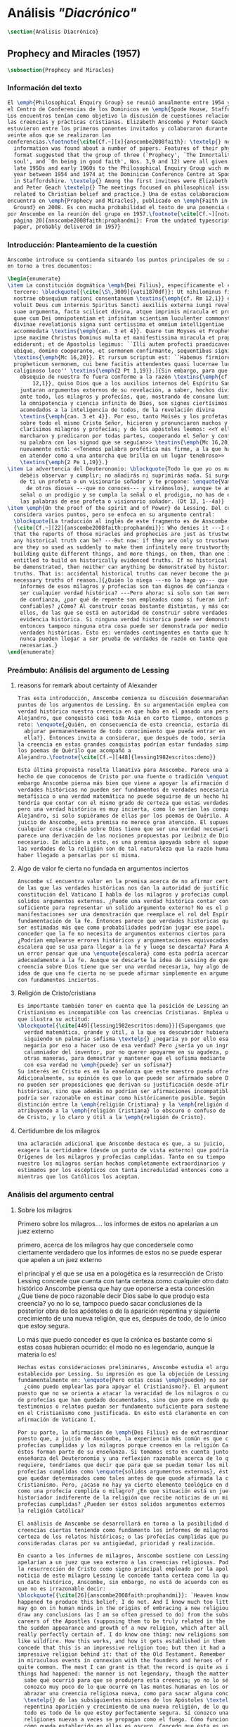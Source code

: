 #+PROPERTY: header-args:latex :tangle ../../tex/ch3/diacronico.tex
# ------------------------------------------------------------------------------------
# Santa Teresa Benedicta de la Cruz, ruega por nosotros

* Análisis /"Diacrónico"/
#+BEGIN_SRC latex
\section{Análisis Diacrónico}
#+END_SRC
** Prophecy and Miracles (1957)
#+BEGIN_SRC latex
\subsection{Prophecy and Miracles}
#+END_SRC
*** Información del texto
#+BEGIN_SRC latex
  El \emph{Philosophical Enquiry Group} se reunió anualmente entre 1954 y 1974 en
  el Centro de Conferencias de los Dominicos en \emph{Spode House, Staffordshire}.
  Los encuentros tenían como objetivo la discusión de cuestiones relacionadas con
  las creencias y prácticas cristianas. Elizabeth Anscombe y Peter Geach
  estuvieron entre los primeros ponentes invitados y colaboraron durante los
  veinte años que se realizaron las
  conferencias.\footnote{\cite[Cf.~][x]{anscombe2008faith}: \textelp{} no
    information was found about a number of papers. Features of their physical
    format suggested that the group of three (`Prophecy', `The Inmortality of the
    soul', and `On being in good faith', Nos. 3,9 and 12) were all given in the
    late 1950s and early 1960s to the Philosophical Enquiry Group wich met each
    year between 1954 and 1974 at the Dominican Conference Centre at Spode House
    in Staffordshire. \textelp{} Among the first invitees were Elizabeth Anscombe
    and Peter Geach \textelp{} The meetings focused on philosophical issues
    related to Christian belief and practice.} Una de estas colaboraciones se
  encuentra en \emph{Prophecy and Miracles}, publicado en \emph{Faith in a Hard
    Ground} en 2008. Es con mucha probabilidad el texto de una ponencia ofrecida
  por Anscombe en la reunión del grupo en 1957.\footnote{\cite[Cf.~][nota a pie de
    página 20]{anscombe2008faith:prophandmi}: From the undated typescript of a
    paper, probably delivered in 1957}
#+END_SRC
*** Introducción: Planteamiento de la cuestión
#+BEGIN_SRC latex
  Anscombe introduce su contienda situando los puntos principales de su análisis
  en torno a tres documentos:

  \begin{enumerate}
  \item La constitución dogmática \emph{Dei Filius}, específicamente el capítulo
    tercero: \blockquote[{\cite[\S\,3009]{vati1870df}}: Ut nihilominus fidei
    nostrae obsequium rationi consentaneum \textins{\emph{cf. Rm 12,1}} esset,
    voluit Deus cum internis Spiritus Sancti auxiliis externa iungi revelationis
    suae argumenta, facta scilicet divina, atque imprimis miracula et prophetias,
    quae cum Dei omnipotentiam et infinitam scientiam luculenter commonstrent,
    divinae revelationis signa sunt certissima et omnium intelligentiae
    accommodata \textins{\emph{can. 3 et 4}}. Quare tum Moyses et Prophetae, tum
    ipse maxime Christus Dominus multa et manifestissima miracula et prophetias
    ediderunt; et de Apostolis legimus: ``Illi autem profecti praedicaverunt
    ubique, domino cooperante, et sermonem confirmante, sequentibus signis''
    \textins{\emph{Mc 16,20}}. Et rursum scriptum est: ``Habemus firmiorem
    propheticum sermonem, cui bene facitis attendentes quasi lucernae lucenti in
    caliginoso loco'' \textins{\emph{2 Pt 1,19}}.]{Sin embargo, para que el
      obsequio de nuestra fe fuera conforme a la razón \textins{\emph{cf. Rm
          12,1}}, quiso Dios que a los auxilios internos del Espíritu Santo se
      juntaran argumentos externos de su revelación, a saber, hechos divinos y,
      ante todo, los milagros y profecías, que, mostrando de consuno luminosamente
      la omnipotencia y ciencia infinita de Dios, son signos ciertísimos y
      acomodados a la inteligencia de todos, de la revelación divina
      \textins{\emph{can. 3 et 4}}. Por eso, tanto Moisés y los profetas, como
      sobre todo el mismo Cristo Señor, hicieron y pronunciaron muchos y
      clarísimos milagros y profecías; y de los apóstoles leemos: <<Y ellos
      marcharon y predicaron por todas partes, cooperando el Señor y confirmando
      su palabra con los signod que se seguían>> \textins{\emph{Mc 16,20}}. Y
      nuevamente está: <<Tenemos palabra profética más firme, a la que hacéis bien
      en atender como a una antorcha que brilla en un lugar tenebroso>>
      \textins{\emph{2 Pe 1,19}}.}
  \item La advertencia del Deuteronomio: \blockquote{Todo lo que yo os mando, lo
      debéis observar y cumplir; no añadirás ni suprimirás nada. Si surge en medio
      de ti un profeta o un visionario soñador y te propone: \enquote{Vamos en pos
        de otros dioses ---que no conoces--- y sirvámoslos}, aunque te anuncie una
      señal o un prodigio y se cumpla la señal o el prodigio, no has de escuchar
      las palabras de ese profeta o visionario soñador. (Dt 13, 1--4a)}
  \item \emph{On the proof of the spirit and of Power} de Lessing. Del cual
    considera varios puntos, pero se enfoca en su argumento central:
    \blockquote[La traducción al inglés de este fragmento es de Anscombe,
    {\cite[Cf.~][22]{anscombe2008faith:prophandmi}}: Who denies it ---I do not---
    that the reports of those miracles and prophecies are just as trustworthy as
    any historical truth can be? ---But now: if they are only so trustworthy, why
    are they so used as suddenly to make them infinitely more trustworthy? How? By
    building quite different things, and more things, on them, than one is
    entitled to build on historically evidenced truths. If no historical truth can
    be demonstrated, then neither can anything be demonstrated by historical
    truths. That is: accidental historical truths can never become the proof of
    necessary truths of reason.]{¿Quién lo niega ---no lo hago yo--- que los
      informes de esos milagros y profecías son tan dignos de confianza como puede
      ser cualquier verdad histórica? ---Pero ahora: si solo son tan merecedores
      de confianza, ¿por qué de repente son empleados como si fueran infinitamente
      confiables? ¿Cómo? Al construir cosas bastante distintas, y más cosas, sobre
      ellos, de las que se está en autoridad de construir sobre verdades de
      evidencia histórica. Si ninguna verdad historica puede ser demonstrada,
      entonces tampoco ninguna otra cosa puede ser demonstrada por medio de
      verdades históricas. Esto es: verdades contingentes en tanto que históricas
      nunca pueden llegar a ser prueba de verdades de razón en tanto que
      necesarias.}
  \end{enumerate}

#+END_SRC
*** Preámbulo: Análisis del argumento de Lessing
**** reasons for remark about certainty of Alexander
#+BEGIN_SRC latex
  Tras esta introducción, Anscombe comienza su discusión desenmarañando algunos
  puntos de los argumentos de Lessing. En su argumentación emplea como ejemplo de
  verdad histórica nuestra creencia en que hubo en el pasado una persona llamada
  Alejandro, que conquistó casi toda Asia en corto tiempo, entonces plantea el
  reto: \enquote{¿Quién, en consecuencia de esta creencia, estaría dispuesto a
    abjurar permanentemente de todo conocimiento que pueda entrar en conflicto con
    ella?}. Entonces invita a considerar, que después de todo, sería posible que
  la creencia en estas grandes conquistas podrían estar fundadas simplemente en
  los poemas de Quérilo que acompañó a
  Alejandro.\footnote{\cite[Cf.~][448]{lessing1982escritos:demo}}

  Esta última propuesta resulta llamativa para Anscombe. Parece una alusión al
  hecho de que conocemos de Cristo por una fuente o tradición \enquote{única}. Sin
  embargo Anscombe piensa más bien que viene a apoyar la afirmación de que las
  verdades históricas no pueden ser fundamentos de verdades necesarias. Una verdad
  metafísica o una verdad matemática no puede seguirse de un hecho histórico, éste
  tendría que contar con el mismo grado de certeza que estas verdades de razón;
  pero una verdad histórica es muy incierta, como lo serían las conquistas de
  Alejandro, si solo supiéramos de ellas por los poemas de Quérilo. Ahora bien, a
  juicio de Anscombe, esta premisa no merece gran atención. El supuesto de que
  cualquier cosa creíble sobre Dios tiene que ser una verdad necesaria de razón le
  parece una derivación de las nociones propuestas por Leibniz de Dios como un ser
  necesario. En adición a esto, es una premisa apoyada sobre el supuesto de que
  las verdades de la religión son de tal naturaleza que la razón humana podría
  haber llegado a pensarlas por sí misma.
#+END_SRC
**** Algo de valor fe cierta no fundada en argumentos inciertos
#+BEGIN_SRC latex
  Anscombe sí encuentra valor en la premisa acerca de no afirmar certezas más allá
  de las que las verdades históricas nos dan la autoridad de justificar. La
  constitución del Vaticano I habla de los milagros y profecias cumplidas como
  solidos argumentos externos. ¿Puede una verdad histórica contar con certeza
  suficiente para representar un solido argumento externo? No es el papel de estas
  manifestaciones ser una demostración que reemplace el rol del Espíritu en la
  fundamentación de la fe. Entonces parece que verdades historicas que no puedan
  ser estimadas más que como probabilidades podrían jugar ese papel. ¿Se podría
  conceder que la fe no necesita de argumentos externos ciertos para ser abrazada?
  ¿Podrían emplearse errores históricos y argumentaciones equivocadas como una
  escalera que se usa para llegar a la fe y luego se descarta? Para Anscombe sería
  un error pensar que una \enquote{escalera} como esta podría acercarnos
  adecuadamente a la fe. Aunque se descarte la idea de Lessing de que toda
  creencia sobre Dios tiene que ser una verdad necesaria, hay algo de valor en la
  idea de que una fe cierta no se puede afirmar simplemente en argumentos externos
  con fundamentos inciertos.
#+END_SRC
**** Religión de Cristo/cristiana
#+BEGIN_SRC latex
  Es importante también tener en cuenta que la posición de Lessing ante el
  Cristianismo es incompatible con las creencias Cristianas. Emplea una analogía
  que ilustra su actitud:
  \blockquote[{\cite[449]{lessing1982escritos:demo}}]{Supongamos que se diera una
    verdad matemática, grande y útil, a la que su descubridor hubiera llegado
    siguiendo un palmario sofisma \textelp{} ¿negaría yo por ello esa verdad y me
    negaría por eso a hacer uso de esa verdad? Pero ¿sería yo un ingrato
    calumniador del inventor, por no querer apoyarme en su agudeza, probada sí de
    otras maneras, para demostrar y mantener que el sofisma mediante el que dio
    con esa verdad no \emph{puede} ser un sofisma?}
  Su interés en Cristo es en la enseñanza que este maestro pueda ofrecer.
  Adicionalmente, su opinión es que lo que puede ser afirmado sobre Dios, no solo
  no pueden ser proposiciones que derivan su justificación desde afirmaciones
  históricas, sino que además no podrían ser afirmaciones incompatibles con lo que
  podría ser razonable en estimar como históricamente posible. Según esto, hace
  distinción entre la \emph{religión Cristiana} y la \emph{religión de Cristo},
  atribuyendo a la \emph{religión Cristiana} lo obscuro o confuso de la enseñanza
  de Cristo, y lo claro y útil a la \emph{religión de Cristo}.
#+END_SRC
**** Certidumbre de los milagros
#+BEGIN_SRC latex
  Una aclaración adicional que Anscombe destaca es que, a su juicio, Lessing
  exagera la certidumbre (desde un punto de vista externo) que podría tener
  Orígenes de los milagros y profecías cumplidas. Tanto en su tiempo como en el
  nuestro los milagros serían hechos completamente extraordinarios y serían
  estimados por los escépticos con tanta incredulidad entonces como ahora,
  mientras que los Católicos los aceptan.
#+END_SRC
*** Análisis del argumento central
**** Sobre los milagros
  Primero sobre los milagros....
  los informes de estos no apelarían a un juez externo

  primero, acerca de los milagros
  hay que concedersele como ciertamente verdadero que los informes de estos no se
  puede esperar que apelen a un juez externo

  el principal y el que se usa en a pologética es la resurrección de Cristo
  Lessing concede que cuenta con tanta certeza como cualquier otro dato histórico
  Anscombe piensa que hay que oponerse a esta concesión ¿Que tiene de poco
  razonable decir Dios sabe lo que produjo esta creencia? yo no lo se, tampoco
  puedo sacar conclusiones de la posterior obra de los apóstoles o de la aparición
  repentina y siguiente crecimiento de una nueva religión, que es, después de
  todo, de lo único que estoy segura.

  Lo más que puedo conceder es que la crónica es bastante como si estas cosas
  hubieran ocurrido: el modo no es legendario, aunque la materia lo es!


#+BEGIN_SRC latex
  Hechas estas consideraciones preliminares, Anscombe estudia el argumento central
  establecido por Lessing. Su impresión es que la objeción de Lessing consiste
  fundamentalmente en: \enquote{Pero estas cosas \emph{pueden} no ser verdad,
    ¿cómo puedo emplearlas para apoyar el Cristianismo?}. El argumento es útil,
  puesto que no se orienta a atacar la veracidad de los milagros o cumplimientos
  de profecías que han quedado documentados, sino que pone en duda que estos
  testimonios o relatos puedan ser fundamento suficiente para sostener la creencia
  en el Cristianismo como justificada. En esto está claramente en conflicto con la
  afirmación de Vaticano I.

  Por su parte, la afirmación de \emph{Dei Filius} es de extraordinario interés
  puesto que, a juicio de Anscombe, la experiencia más común es que creamos en las
  profecías cumplidas y los milagros porque creemos en la religión Católica y
  éstos forman parte de su enseñanza. Si tomamos esto en cuenta junto con la
  enseñanza del Deuteronomio y una reflexión razonable acerca de lo que la fe
  requiere, tendríamos que decir que para que se puedan tomar los milagros y las
  profecías cumplidas como \enquote{solidos argumentos externos}, éstos tendrían
  que quedar determinados como tales antes de que quede afirmada la creencia en el
  Cristianismo. Pero, ¿acaso no hay ya cierto elemento teológico en designar algo
  como una profecía cumplida o milagro? ¿En que situación está un juez o
  historiador indiferente de la religión que recibe noticias de un milagro o de
  profecías cumplidas? ¿Pueden ser éstos solidos argumentos externos para creer en
  la religión Católica?

  El análisis de Anscombe se desarrollará en torno a la posibilidad de sostener
  creencias ciertas teniendo como fundamento los informes de milagros; o la
  certeza de los relatos históricos; o las profecías cumplidas que puedan ser
  consideradas claras por su antigüedad, prioridad y realización.

  En cuanto a los informes de milagros, Anscombe sostiene con Lessing que éstos no
  apelarían a un juez que sea externo a las creencias religiosas. Podemos estimar
  la resurrección de Cristo como signo principal empleado por la apologética. A la
  noticia de este milagro Lessing le concede tanta certeza como la que pueda tener
  un dato histórico, Anscombe, sin embargo, no está de acuerdo con esto. Le parece
  que no es irrazonable decir:
  \blockquote[{\cite[26]{anscombe2008faith:prophandmi}}: `Heaven knows what
  happened to produce this belief; I do not. And I know much too little about what
  may go on in human minds in the origins of embracing a new religious belief, to
  draw any conclusions (as I am so often pressed to do) from the subsequent
  careers of the Apostles (supposing them to be truly related in the main) or from
  the sudden appearance and growth of a new religion, which after all is all I am
  really perfectly certain of. I do know one thing: new religions sometimes spread
  like wildfire. How this works, and how it gets established in them is obscure. I
  concede that this is an impressive religion too; but then it had a very
  impressive religion behind it: that of the Old Testament. Remember that beliefs
  in miraculous events in connexion with the founders and heroes of religion are
  quite common. The most I can grant is that the record is quite as if these
  things had happened: the manner is not legendary, though the matter is!']{Dios
    sabe qué ocurrió para que se produjera esta creencia; yo no lo sé. Además
    conozco muy poco de lo que ocurre en las mentes humanas en los orígenes de
    abrazar una creencia religiosa nueva, como para sacar alguna conclusión
    \textelp{} de las subsiguientes misiones de los Apóstoles \textelp{} o de la
    repentina aparición y crecimiento de una nueva religión, de lo que después de
    todo es todo de lo que estoy perfectamente segura. Sí conozco una cosa: las
    religiones nuevas a veces se propagan como el fuego. Cómo funciona esto, y
    cómo queda establecido en ellas es oscuro. Concedo que ésta es una religión
    impresionante también; pero ha tenido una religión impresionante tras ella: la
    del Antiguo Testamento. Recuerda que las creencias de eventos milagrosos en
    conexión con los fundadores o héroes de una religión son bastante comunes. Lo
    mayor que puedo conceder es que la noticia es bastante como si estas cosas
    hubieran ocurrido: ¡el modo no es legendario, aunque la materia sí!}

  Aquí la cuestión importante para Anscombe es cómo ha llegado a ocurrir que estos
  informes aparentemente fácticos hayan llegado a quedar escritos y transmitidos
  de este modo y qué tipo de hipótesis podría explicar este hecho. Si
  efectivamente estos hechos han ocurrido, ¿de qué naturaleza esperaríamos que
  fueran los documentos y noticias que nos los transmiten? Sin embargo, no sería
  razonable pedir a un historiador indiferente que resuelva este problema, sobre
  cómo han llegado a existir estos documentos y tradiciones, no sería irrazonable
  para él dejar sin respuestas estas
  preguntas.\footnote{\cite[Cf.~][37]{anscombe2008faith:prophandmi}: it is not
    reasonable to ask an indiferent historian to solve this problem, of how such
    records came to be written; he can reasonably just leave it unsolved.}

  En donde Elizabeth estima que Lessing no tiene razón es en decir que ninguna
  certeza histórica puede ser suficientemente fuerte como para tener un peso
  absoluto. Si es la fuerza de la certeza lo que se está realmente poniendo en
  duda, le parece a Anscombe que no es cierto que la certeza histórica sea siempre
  demasiado débil como para fundamentar una certeza absoluta.

  I object to his lumping together everything historical as of inferior certainty
  to my own experience.


  En efecto,

  there could be no reason to think one knew what any historical evidence
  suggested at all, if a great range of things in history were not quite solid

  nos quedaríamos sin razonamientos para pensar que sabemos lo que cualquier
  evidencia historica podría sugerir del todo, si una gran gama de cosas en la
  historia no fueran totalmente sólidas

  Elizabeth atiende ambas cuestiones

  Primero Lessing
  hay que concederle a Lessing que los informes de estos no apelarían a un juez
  externo


  37: el rol de los milagros que he sostenido que no pueden ser aceptados como
  hechos ciertamente verdaderos por un historiador indiferente, me parece que es:
  si alguien está seriamente considerando la verdad de toda la revelación en el
  modo que he descrito, los milagros son consonos.

  En donde Lessing no tiene razón, a juicio de Anscombe es en decir que ninguna
  certeza histórica puede ser suficientemente fuerte como para ser absoluta

  si lo que se está poniendo en duda es la fuerza de la certeza, no es cierto que
  la certeza histórica no pueda servir como fundamento de la certeza absoluta

  aunque también parece que hay algo en el argumento que tiene que ver más bien
  con saltar a otra clase de verdades.

  pero si nos concentramos en la fuerza de la certeza

  anscombe se opone a su amontonar todo lo histórico como de inferior certeza que
  mi experiencia personal

  27: mientras que cosas que hagan remotamente probable que no hubo un Alejandro
  son inconcebibles; no podría haber razón para pensar que uno conoce qué puede
  sugerir del todo algún tipo de evidencia histórica si no fuera porque un gran
  número de cosas en la historia no fueran ciertamente solidas. La experiencia,
  excepto si es hecha correcta por definición, no es más, sino menos cierta; y lo
  que yo juzgo desde mi experiencia puede, parte de ello, más fácilmente estar
  equivocada




  Luego dei filius

  So far as I can see there has to be a thesis of natural theology... that someone
  is divinely attested

  what does this rest on? it might rest on faith



  El análisis de Anscombe examina cuatro dimensiones del argumento de Lessing. Los
  milagros, la certeza histórica como fundamento de las creencias, las profecías y
  a quién pueden apelar estos argumentos externos que son los milagros y las
  profecías (o si estas pueden apelar a un juez externo o historiador apático)

#+END_SRC

**** Sobre apostar por creencias apoyados en la fuerza de la certeza histórica
**** Sobre las profecías
*** Conclusiones
  El análisis de Anscombe en torno al argumento de Lessing toca varios puntos

  Principalmente sostiene que Lessing tiene razón cuando propone que

  Luego sobre staking beliefs on the strenght of historical certainty
  hay una clase de aserciones históricas que sería absurdo atribuirles certeza
  pero ya pasó el tiempo en que podría disprove them

  Luego sobre las profecías....
  Sticking with things thar are absolutely solid.....

  it is solid that it was anciently written down as prophecy
  that Jerusalem.....
  If lessing tells me i know the ancientness only historically i can reply that
  this sort of certainty is good enough as any

  NOW prophecies..... whose ancientness, priority and fulfulment are really clear
  to a detched observer ar necessarily few
  this is because Lessing puts up a condition.... we have to judge that the thing
  that happened, not mere was describable in the words occurring in the
  prediction, but was what was predicted

  but there are special difficulties about the notion of the applicability of
  prophetical words as accidental

  two points anscombe makes here:

  to see a prophecy fulfiled is to interpret them
  a prophecy fulfilled or a miracle done have to attest something

  something else about what can it mean for prophecy to be fulfiled

  this is the very sort of thing for that man, or these men, to have said;

  Puesto así parece fuerte
  Está en conflicto con la afirmación del Vaticano
  Su argumento es valioso pq no confunde el problema atacando la verdad de los
  milagros o cumplimientos de profecias documentados

  es de interés extraordinario lo que dice dei filius pq
  creemos en profecias cumplidas y milagros porque creemos la religion católica
  y estos forman parte de nuestras doctrinas

  además
  el pasaje del deut, junto con reflexión razonable en los requisistos de la fe
  nos inclinarían a decir que un profeta o milagrero debe ser juzgado a la luz de
  la fe cristiana (no la fe cristiana a la luz de las profecias y milagros)

  si son argumentos externos entonces parece que deberian quedar establecidos como
  tal antes de que quede introducida la creencia en el cristianismo:
  pero no hay un elemento teológico en llamar algo una profecía cumplida, e
  incluso, un milagro?

  Hay que conceder a Lessing que los informes de milagros

  Ahora profecias cuya antiguedad, prioridad y cumplimiento sean verdaderamente
  claras y ciertas para un observador imparcial son necesariamente pocas....

  Un monton de pasajes suenan como profecias para Crisitanos creyentes o Judios
  piadosos, pero suenan como afirmaciones misteriosas de textos antiguos para
  cualquier otra persona

  puede ser un accidente el cumplimiento de una profecia?

  es juzgada como profecia una afirmación que simplemente puede ser aplicada a
  hechos futuros?

  hay algunas dificultades sobre la noción de la aplicabilidad de palabras
  proféticas como accidentales

  para casi todas las profecias, verlas cumplidas es interpretarlas e
  interpretarlas no es preguntarse si el profeta tenia en mente estos eventos...

  sino que lo que podemos hacer es considerar las ocasiones en las que el profeta
  profesando profetizar afirmó estas palabras y valorar lo que dijo considerando
  todo su contexto, a los eventos que pensamos que estas palabras profetizaron

  la pregunta surge, por qué deberiamos impresionarnos del todo con las profecias?
  por qué nos deberían interesar?

  Una profecía o milagro se supone que atesta algo

  Hay un sentido del término accidental distinto al que Lessin emplea

  Las partes son: preámbulo...
  discusión del argumento central....
  -> a quién pueden decirle algo las profecias cumplidas o los milagros, para
  quién son argumentos externos? para un observador imparcial que por primera vez
  quiere conocer justo lo que la fe enseña?

  I have contended miracles cannot possibly be accepted as certainly true
  ocurrences by the indifferent historian

  their role is this: \blockquote[if one is seriously entertaining the truth of
  the whole revelation in the way I have hinted at, the miracles are consonant.
  That God attested Christ by miracles is possible, if Christ is Christ ---i.e. is
  the Messiah promised in the Old Testament. Then the problem, how on earth these
  seemingly factual records came to be written, of such incredible things, is
  resolved by the hypothesis that they happened.]{si estamos considerando
    seriamente la verdad de toda la revelación en el modo al que he aludido, los
    milagros son consonos. Que Dios atestó a Cristo por medio de los milagros es
    posible, si Cristo es Cristo ---esto es, es el Mesías prometido en el Antiguo
    Testamento. Entonces el problema, sobre cómo es posible que estas crónicas
    supuestamente fácticas han llegado a quedar escritas, de unos eventos tan
    increíbles, se resuleve por la hipótesis de que sí ocurrieron.}

  Un historiador indiferente puede dejar sin resolver la pregunta, ¿sí ocurrieron,
  qué características esperaríamos que tengan los documentos donde quedan
  relatados? Y si ocurrieron, acaso no apoyan la enseñanza?

  Pero y es posible del todo la atestación divina?

  El hecho de que alguien de muestras de hacer cosas milagrosas o que diga
  profecias que se cumplen, ciertamente no muestran que esté atestado divinamente.

  Según veo, tiene que haber una tesis de teología natural, como podría llamarla,
  de que si alguien realiza `una señal y un prodigio' o dice una profecía que se
  cumple, en el nombre de Dios, entonces está atestado divinamente. Ahora en qué
  descansa esto? Puede descansar en fe.

  Las enseñanzas de los profetas deben ser primero tales que pudieran
  razonablemente entendidas como perteneciendo a la verdad revelada por Moisés;
  solo si esto es así entonces es posible proponer la pregunta. Entonces, si
  predice algo y esto ocurre, y si no intenta conducirles a la idolatría después
  de esto, entonces está atestado.

  Esto podría entenderse como matería de fe. Pero si eso que constituye atestación
  divina sólo es conocido por la fe, entonces en qué quedan los `solidos
  argumentos externos' de la constitución del Vaticano?

  Pienso entonces que el argumento más bien tiene que se que si un profeta que
  aparentemente está enseñando la verdad, se atreve a predecir algo contingente,
  entonces esto es presunción suya si no es el caso que lo ha recibido de Dios y
  debe decirlo. Ahora si enseña una mentira inmediatamente después, o si lo que ha
  dicho no ocurre, entonces queda demostrado presuntuoso. Pero si no es demostrado
  presuntuoso, entonces no debemos atrevernos a no creerle u obedecerle: mientras
  que lo que dice no entre en conflicto con la verdad conocida.


  -> los argumentos de profecias y milagros tienen peso para alguien que haya
  atendido a las enseñanzas del AT

  Ahora, si todo esto es así, el observador imparcial e indiferente queda
  confrontado ciertamente solo por algunas profecias dispersas relacionadas con
  ciudades y personas; y con \emph{informes} de milagros y de cumplimientos de
  profecias los cuales es absurdo pretender que deba tener en cuenta como
  ciertamente ciertos.
  Que pasa entonces con los solidos argumentos externos de la constitución?

  Esbozaré mi respuesta brevemente: Sólo si un hombre queda impresionado por el
  Antiguo Testamento, al punto de sentirse inclinado a tomarlo como su maestro,
  tiene entonces el argumento desde profecias y milagros algún peso serio.

  En prophecy and miracles Anscombe destaca la propuesta de Vaticano I acerca de los
  argumentos externos.
  Al tener esto en cuenta, lanza la pregunta: Esto podría ser tomado como materia de fe,
  ¿Pero si aquello que constituye atestación divina puede ser conocido solo por la fe, en
  que queda lo que dice el concilio?

  lo primero es que un "historiador apático" no podría aceptar el rol de los milagros
  como hechos ciertamente verdaderos, no sería razonable pedir al historiador apático que
  resuelva el problema de cómo han llegado a quedar escritos estos relatos.

  Una persona que haya tomado como maestro el AT, para alguien así sí que tendría peso
  las profecías cumplidas o los milagros

  Para Anscombe debe haber una tesis de teología natural que afirme qué implica que una
  persona está divinamente atestada

  Esta tesis no tiene que ser materia de fe

  El argumento puede ser que si no queda probado presuntuoso entonces no podriamos no
  obedecerle

  pero no basta un motivo negativo

  puede uno creer porque no tiene signos de que este hombre sea presuntuoso?
  y entonces hay que considerar que una de dos o es presuntuoso o lo que dice viene de
  Dios? y entonces como no hay signos de que sea presuntuoso, pues viene de Dios?

  Seguramente querríamos razones positivas para creer, y no meramente ausencia de razón
  positiva para descreer?

  Esto, me parece, es correcto, y va con la tesis de que en cierto sentido no puede haber
  un profeta con una nueva doctrina.

  Con estas cosas y lo que dice en 'faith' se podría construir una descripción de lo que
  Anscombe considera como atestación divina



- Preamble, before considering Lessing's central argument

- His argument boils down to: 'But these things may not be true, so how can I use them
  to support Christianity?'
- Miracles and fulfilled prophecies are said to offer solid external arguments for the
  truth of christianity, but isn't there a theological element in calling something a
  fulfilled prophecy or miracle?
- Lessing seems right in saying that the reports of miracles could not be expected to
  appeal to an external judge
- Lessing seems to be wrong in saying that 'no historical certainty can be strong enough
  to be absolute'
  + If it is strength of certainty that is really in question
    - it is not true that historical certainty is always too weak to base absolute
      certainty upon it
      + Probability may come in regarding an historical truth, but it doesn't begin to
        come in at the start
      + Anscombe objects to Lessing's lumping together everything historical as of
        inferior certainty to our own experience
    - That Christ claimed to be the Son of God and that he rose from the dead belongs
      to a class of historical assertions which it would be absurd to claim certainty
      for, but the time for disproving which is past.
    - What would be solid in this fashion is that Christ existed, preached, like an Old
      Testament prophet, and was at least ostensibly crucified under Roman authority;
      and that believers took him for the Messiah and the son of God, and believed he
      had risen from the dead
  + If we stick to things that are solid, and avoid what may be regarded as accidential
  + Lessing disputes priority and certainty
- The critical principle that prophetical wriings must have been clealy intelligible in
  their own time is itself a denial of the possibility of all but prophecy of a very
  restricted type
  + That is to say: for almost all prophecies, to see them fulfilled is to interpret
    them
- Prophecies must attest something
- If all this is so, the impartial indifferent observer is confronted quite certainly
  only with a few scattered prophecies relating to cities and peoples; and with reports
  of miracles and of fulfilments of prophecies which it is absurd to pretend he must
  regard as certainly true.
  - So what becomes of the 'solid external arguments'?
- Only if a man is impressed by the Old Testament, to the extent of being inclined to
  take it as his teacher, has the argument from prophecies and miracles any serious
  weight.
- When St. Agustine said that fulfilment of the prophecies in Christ was the greates
  proof of his divinity, what he said was true; but the proof requires a very special
  position on the part of someone who is to consider it.
  - This is why the kind of apologetic that Lessing argued against, which did not
    assume that position, was so vulnerable and stupid.
- The miracles are consonant, That God attested Christ by miracles is possible, if he
  is the Messiah promised in the Old Testament.
  - The problem about how these seemingly factual records came to be written, of such
    incredible things, is resolved by the hypothesis that they happened.
- With this we come to the problem of the notion of divine attestation at all.
  - There has to be a thesis of natural theology, that if someone works 'a sign and a
    wonder' or utters a prophecy which gets fulfilled, in God's name, then he is
    divinely attested.
  - This might be taken as a matter of faith, but then, what about the 'solid external
    arguments'?
  - I think the argument must be rather that if a prophet who is apparently teaching
    that truth, dares to foretell something contingent, then this is presumption of him
    unless he has it from God and must say it. Now if he teaches a lie straight away
    afterwards, or if the thing does not happen, then he is proved presumptuous. But if
    he is not proved presumptuous, then we ought not to dare not to believe and obey
    him: so long as what he says does not conflict with the known truth.


So far as I can see there has to be a *thesis of natural theology*, as I might call it,
that if someone works ‘a sign and a wonder’ or utters a prophecy which gets fulfilled,
in God’s name, then he is divinely attested. Now what does this rest on? It might rest
on faith. In Deuteronomy, when the Jews were forbidden to consult soothsayers and
necromancers, and omens, they were promised prophets ‘like Moses’ whom they were to
attend to instead. But, the passage goes on, they’ll want to know how to tell a
prophet. And the answer is: if the prophet foretells something, and it doesn’t happen,
then that was just his presumption. The implication seems to be that if a prophet of
their people, apparently teaching according to the Law, foretells something and it does
happen, he is attested.


p. 37 Now what does this rest on? It might rest on faith. In Deuteronomy, when the Jews
were forbidden to consult soothsayers and necromancers, and omens, they were promised
prophets ‘like Moses’ whom they were to attend to instead.

** Hume and Julius Caesar (1973)
:PUBLICATION_INFO:
Originally published in october 1973 vol 34 Issue 1 of Analysis Journal Reprinted in
CPP I in 1981 p. 86-92
:END:
#+BEGIN_SRC latex
\subsection{Hume and Julius Caesar}
#+END_SRC
*** Intro 1: este ensayo y los otros
:TEXT:
In the present volume the lengthy paper ‘Hume on causality: introductory’ is the matrix
from which Anscombe extracted ‘Hume and Julius Caesar’ and ‘“Whatever has a beginning
of existence must have a cause”: Hume’s Argument Exposed’.[2] It is published here as
an example of the scrupulous and attentive study she devoted to major philosophers
which is abundantly evident in her unpublished papers.
:END:
#+BEGIN_SRC latex
  Los artículos \emph{Hume and Julius Caesar} y \emph{``Whatever has a beginning
    of existence must have a cause'': Hume’s Argument Exposed} de Anscombe, fueron
  publicados en la revista académica \emph{Analysis} en octubre de 1973 y abril de
  1974 respectivamente. Ambos están relacionados por el tema de la causalidad en
  Hume. En el trasfondo de los dos artículos está otro documento no publicado
  hasta 2011 con el título \emph{Hume on causality: introductory}.
#+END_SRC
*** Intro 2: Hume es interesante porque abre buenas cuestiones
#+BEGIN_SRC latex
  Anscombe again and again found in Hume a starting point for her discussions; and
  we must not be misled bye her frequent dissent from his views into thinking of
  her as `anti-Humean'. Indeed, in her treatment of the topic of causation
  Anscombe can even be seen as continuing Hume's work---as out-Huming Hume.
  teichmann 177

    Una de las actitudes características de Anscombe es su tendencia a quedar
    atraída por preguntas que representan cuestiones profundas, incluso en
    discusiones cuyos argumentos, método o conclusiones no le parecen tan
    interesantes.

    Un autor que suele tener este efecto en ella es Hume. En \emph{Modern Moral
      Philosophy} dice:

    \blockquote[{\cite[172]{anscombe1981mmph}}: The features of Hume’s philosophy
    which I have mentioned, like many other features of it, would incline me to
    think that Hume was a mere ---brilliant--— sophist; and his procedures are
    certainly sophistical. But I am forced, not to reverse, but to add to this
    judgement by a peculiarity of Hume’s philosophizing: namely that, although he
    reaches his conclusions --—with which he is in love--— by sophistical methods,
    his considerations constantly open up very deep and important problems. It is
    often the case that in the act of exhibiting the sophistry one finds oneself
    noticing matters which deserve a lot of exploring: the obvious stands in need of
    investigation as a result of the points that Hume pretends to have made.]{Las
      características de la filosofía de Hume que he mencionado, como muchas otras
      de sus características, me hacen inclinarme a pensar que Hume era un simple
      ---brillante--- sofista; y sus procedimientos son ciertamente sofísticos. Sin
      embargo me veo forzada, no a retractarme, sino a añadir a este juicio por la
      peculiaridad del filosofar de Hume: a saber, que aunque llega a sus
      conclusiones ---con las que está enamorado--- por métodos sofísticos, sus
      consideraciones constantemente abren problemas bien profundos e importantes.
      Frecuentemente es el caso que en el acto de exhibir la sofística uno se
      encuentra a sí mismo notando temas que merecen mucha exploración: lo obvio
      queda necesitado de investigación como resultado de los puntos que Hume
      pretende haber hecho.}
#+END_SRC
*** Fundamento de creencias más allá impresiones es una buena cuestión
#+BEGIN_SRC latex
  En el artículo \emph{Hume and Julius Caesar} la discusión que capta el interés
  de Anscombe se encuentra en la sección IV de la tercera parte del \emph{Treatise
    of Human Nature} sobre el tema de la justificación de nuestro creer en
  cuestiones que están más allá de nuestra experiencia y memoria. Anscombe cita el
  texto de Hume como sigue:

  \blockquote[{\cite[86]{anscombe1981hjc}}When we infer effects from causes, we
  must establish the existence of these causes\ldots either by an immediate
  perception of our memory or senses, or by an inference from other causes; which
  causes we must ascertain in the same manner either by a present impression, or
  by an inference from their causes and so on, until we arrive at some object
  which we see or remember. 'Tis impossible for us to carry on our inferences
  \emph{in infinitum}, and the only thing that can stop them, is an impression of
  the memory or senses, beyond which there is no room for doubt or enquiry.
  (Selby-Bigge's edition, pp. 82--3)]{Cuando inferimos efectos partiendo de causas
    debemos establecer la existencia de estas causas\ldots ya sea por la
    percepción inmediata de nuestra memoria o sentidos, o por la inferencia
    partiendo de otras causas; causas que debemos explicar de la misma manera por
    una impresión presente, o por una inferencia partiendo de sus causas, y así
    sucesivamente hasta que lleguemos a un objeto que vemos o recordamos. Es
    imposible para nosotros proseguir en nuestras inferencias al infinito, y lo
    único que puede detenerlas es una impresión de la memoria o los sentidos más
    allá de la cual no existe espacio para la duda o indagación.}
#+END_SRC
*** un presupuesto y dos argumentos:
**** relación causa-efecto puente hacia cuestiones más allá de impresiones
:TEXT:
When we infer effects from causes, we must establish the existence of these causes;
which we have only two ways of doing, either by an immediate perception of our memory
or senses, or by an inference from other causes; which causes again we must ascertain
in the same manner, either by a present impression, or by an inference from their
causes, and so on, till we arrive at some object, which we see or remember.
:END:
#+BEGIN_SRC latex
  Ya en la sección II de esta misma parte del \emph{Treatise}, Hume ha planteado
  cómo es la causalidad la conexión que nos asegura la existencia o acción de un
  objeto que es seguido o precedido por la existencia o acción de
  otro.\footnote{Cf. Treatise Sección II Parte III: ’Tis only causation, which
    produces such a connexion, as to give us assurance from the existence or
    action of one object, that ’twas follow’d or preceded by any other existence
    or action; nor can the other two relations be ever made use of in reasoning,
    except so far as they either affect or are affected by it. }
  Ahora en la sección IV esta relación de causa y efecto será tomada como un
  principio de asociación de ideas según el cual es posible inferir desde la
  impresión de alguna cosa, una idea sobre otra cosa.

  Desde esta noción de causalidad se explica la posibilidad de acceder a hechos
  más allá de nuestra experiencia; estos son inferencias de efectos desde sus
  causas. De este modo: \blockquote[{\cite[87]{anscombe1981hjc}}: For Hume, the
  relation of cause and effect is the one bridge by which to reach belief in
  matters beyond our present impressions or memories.]{Para Hume, la relación de
    causa y efecto es el único puente por el que se puede alcanzar creer en
    cuestiones más allá de nuestras impresiones presentes o memorias.}
#+END_SRC
*** Ilustración: punto histórico, por qué razón lo creemos o rechazamos
**** we believe that Caesar was killed
:TEXT:
  To give an instance of this, we may chuse any point of history, and consider for what
  reason we either believe or reject it. Thus we believe that Cæsar was kill’d in the
  senate-house on the ides of March; and that because this fact is establish’d on the
  unanimous testimony of historians, who agree to assign this precise time and place to
  that event. Here are certain characters and letters present either to our memory or
  senses; which characters we likewise remember to have been us’d as the signs of
  certain ideas; and these ideas were either in the minds of such as were immediately
  present at that action, and receiv’d the ideas directly from its existence; or they
  were deriv’d from the testimony of others, and that again from another testimony, by
  a visible gradation, ’till we arrive at those who were eye-witnesses and spectators
  of the event. ’Tis obvious all this chain of argument or connexion of causes and
  effects, is at first founded on those characters or letters, which are seen or
  remember’d, and that without the authority either of the memory or senses our whole
  reasoning wou’d be chimerical and without foundation. Every link of the chain wou’d
  in that case hang upon another; but there wou’d not be any thing fix’d to one end of
  it, capable of sustaining the whole; and consequently there wou’d be no belief nor
  evidence. And this actually is the case with all hypothetical arguments, or
  reasonings upon a supposition; there being in them, neither any present impression,
  nor belief of a real existence.
:END:
#+BEGIN_SRC latex
  El paso adicional que Hume propone en esta sección es que al realizar estas
  inferencias es necesario establecer la existencia de las causas por medio de la
  percepción inmediata de los sentidos o por medio de una ulterior inferencia. Sin
  embargo, el establecimiento de la existencia de estas causas por medio de
  inferencias no puede continuar infinitamente, sino que tiene que llegar a una
  impresión de la memoria o los sentidos que sirva de justificación o fundamento
  definitivo.

  Para ilustrar este paso, Hume hace una invitación interesante:
    \blockquote[{\cite[?]{humetreatise}}: chuse any point of history, and consider
    for what reason we either believe or reject it.]{elegir cualquier punto en la
      historia, y considerar por qué razón lo creemos o rechazamos.} Acerca de una
    creencia histórica se nos invita a considerar sobre qué se sostiene su
    justificación. ¿Cuál es su fundamento?:
    \blockquote[{\cite[?]{humetratise}}: Thus we believe that Cæsar was kill’d in
    the senate-house on the ides of March; and that because this fact is establish’d
    on the unanimous testimony of historians, who agree to assign this precise time
    and place to that event. Here are certain characters and letters present either
    to our memory or senses; which characters we likewise remember to have been us’d
    as the signs of certain ideas; and these ideas were either in the minds of such
    as were immediately present at that action, and receiv’d the ideas directly from
    its existence; or they were deriv’d from the testimony of others, and that again
    from another testimony, by a visible gradation, ’till we arrive at those who
    were eye-witnesses and spectators of the event. ’Tis obvious all this chain of
    argument or connexion of causes and effects, is at first founded on those
    characters or letters, which are seen or remember’d, and that without the
    authority either of the memory or senses our whole reasoning wou’d be chimerical
    and without foundation.]{Así, creemos que César fue asesinado en el Senado en
      los idus de Marzo; y esto porque el hecho está establecido basándose en el
      testimonio unánime de los historiadores, que concuerdan en asignar a este
      evento este tiempo y lugar precisos. Aquí ciertos caracteres y letras se
      hallan presentes a nuestra memoria o sentidos; caracteres que recordamos
      igualmente que han sido usados como signos de ciertas ideas; y estas ideas
      estuvieron ya en las mentes de los que se hallaron inmediatamente presentes a
      esta acción y que obtuvieron las ideas directamente de su existencia; o fueron
      derivadas del testimonio de otros, y éstas a su vez de otro testimonio, por
      una graduación visible, hasta llegar a los que fueron testigos oculares y
      espectadores del suceso. Es manifiesto que toda esta cadena de argumentos o
      conexión de causas y efectos se halla fundada en un principio en los
      caracteres o letras que son vistos o recordados y que sin la autoridad de la
      memoria o los sentidos nuestro razonamiento entero sería quimérico o carecería
      de fundamento.}
#+END_SRC
*** Catching Hume on his mistake
**** it must be purely hypothetical inference
#+BEGIN_SRC latex
  Anscombe comienza por reaccionar afirmando:
  \blockquote[{\cite[86]{anscombe1981hjc}}: This is not to infer effects from
  causes, but rather causes from effects.]{Esto no es inferir efectos partiendo de
    sus causas, sino más bien causas desde los efectos.} Es decir, el ejemplo
  histórico de Hume consiste en una inferencia de la causa original, el asesinato
  de Julio César, desde su efecto remoto que es nuestra percepción en el presente.
  Creemos en el asesinato de César porque lo inferimos como la causa última en una
  cadena causal que llega hasta nuestra percepción de ciertas oraciones que
  leemos. El hecho de que estemos leyendo esta información es la percepción que
  justifica la creencia de que hay una cadena de causas y efectos que tiene como
  efecto esta experiencia. Esta inferencia pasa a través de una cadena de efectos
  de causas, que son efectos de causas\ldots ¿Dónde empieza la cadena? La
  respuesta parece ser nuestra percepción presente. ¿Cómo hemos de entender,
  entonces, el argumento de que la cadena no puede continuar infinitamente? La
  propuesta de Hume es que la cadena ha de terminar en una impresión que no deje
  lugar a dudas o busqueda mas allá, sin embargo, la cadena termina en el
  asesinato de Julio César, no en nuestra percepción. La imagen que Hume pretende
  ofrecer es la de una cadena fijada en sus dos extremos por algo distinto a los
  eslabones que la componen, sin embargo, no lo logra, más bien parece describir
  un voladizo, una estructura apoyada en un punto, pero sin apoyo en el otro
  extremo.

  La afirmación \blockquote['Tis impossible for us to carry on our inference in
  infinitum]{Es imposible para nosotros proseguir en nuestras inferencias al
    infinito} viene a significar, según la interpretación de Anscombe, que
  \blockquote[the justification of the grounds of our inferences cannot go on in
  infinitum]{la justificación de los fundamentos de nuestras inferencias no pueden
    continuar al infinito}. El argumento aquí mas bien es que tiene que haber un
  punto de partida para la inferencia de la causa original. La relación de
  inferencias propuesta por Hume en su ilustración acabaría siendo una inferencia
  hipotética según su propia definición. Anscombe explica diciendo:

  \blockquote[hume in causality: We must suppose ourselves to start with the
  familiar idea, merely as idea, of Caesar having been killed. Now if we ask why
  we believe it we shall, as Hume does, point to historical testimony (the
  ‘characters and letters’), which doesn’t at this point figure as what stops
  inference going on ad infinitum. However, if we want to explain the connection
  we shall form the idea of Caesar’s death being recorded by eyewitnesses; and
  these records having been received by others, who transmitted an account ...
  etc. Here we really are arguing from the idea of an original cause to the idea
  of an effect; we are ‘inferring effects from causes’, though only in the sense
  of passing from the idea of the cause to the idea of the effect.]{Tendríamos que
    suponer que comenzamos con la idea familiar, meramente como una idea, de que
    César fue asesinado. Ahora si preguntamos por qué lo creemos hemos de, como
    hace Hume, señalar al testimonio histórico (los `caracteres y letras'), lo
    cual en este punto no figura como lo que detiene que la inferencia siga al
    infinito. Sin embargo, si queremos explicar la conexión tenemos que formular
    la idea de la muerte del Cesar siendo recordada por testigos; y esos recuentos
    siendo recibidos por otros, quienes transmitieron un informe\ldots etc. Aquí
    estamos realmente razonando desde la idea de una causa original a la idea de
    un efecto; estamos `infiriendo efectos de causas', pero solo en el sentido de
    pasar de la idea de la causa a la idea del efecto.}

  Desde este análisis, Anscombe resume lo argumentado por Hume en cuatro partes:

  \blockquote[humeandjulius 88: First, a chain of reasons for a belief must
  terminate in something that is believed without being founded on anything else.
  Second, the ultimate belief must be of a quite different character from derived
  beliefs: it must be perceptual belief, belief in something perceived, or
  presently remembered. Third, the immediate justification for a belief p, if the
  belief is not a perception, will be another belief q, which follows from, just
  as much as it implies, p. Fourth, we believe by inference through the links in a
  chain of record

  There is an implicit corollary: when we believe in historical information
  belonging to the remote past, we believe that there has been a chain of record]{
    Primero, una cadena de razones para una creencia debe terminar en algo que se
    cree sin estar fundado en alguna otra cosa. Segundo, la creencia última debe
    ser de una naturaleza distinta a las creencias derivadas: Tiene que ser
    creencia perceptual, creer en algo percibido, or recordado en el presente.
    Tercero, la justificación inmediata de una creencia $p$, si la creencia no es
    una percepción, será otra creencia $q$, la cual se sigue, en la misma medida
    que implica, a $p$. Cuarto, creemos por inferencia a través de los eslabones
    en una cadena de relato.

    Hay un corolario implicito: cuando creemos en información histórica
    perteneciente a un pasado remoto, creemos que ha habido una cadena de relato.}

  Sin embargo, Anscombe considera que esta no es la manera adecuada de establecer
  esta relación. Mas bien: \blockquote[hjc 88: \emph{If} the written records that
  we now see are grounds of our belief, they are first and foremost grounds for
  belief in Caesar's killing, belief that the assassination is a solid bit of
  history. Then our belief in that original event is a ground for belief in much
  of the intermediate transmision.]{\emph{Si} los relatos escritos que vemos ahora
    son fundamento para nuestro creer, estos son primero y ante todo fundamento
    para la creencia en el asesinato de Cesar, creencia en que el asesinato es un
    pedazo sólido de historia. Entonces nuestra creencia en ese evento original es
    fundamento para el creer en mucha de la transimisión intermedia.}
  ¿Por qué creemos que hubo testigos del asesinato? Ciertamente porque creemos que
  hubo un asesinato. La creencia de que hubo testigos es inferida de la creencia
  en el hecho.

  Anscombe compara este modo de entender la cadena de transmisión de información
  histórica a nuestra creencia en la continuidad espacio-temporal. Si reconocemos
  en una ocasión a una persona conocida como alguien que vimos la semana pasada,
  nuestra creencia en que es la misma persona no es una inferencia de otra
  creencia acerca de la continuidad espacio-temporal de un patrón humano desde
  ahora hasta entonces, sino que más bien nuestra creencia en la continudad
  espacio-temporal esta inferida del reconocimiento de la identidad de la persona.
  Sin embargo, una evidencia sobre una interrupción en la continuidad sí alteraría
  nuestra creencia en la identidad.

  Elizabeth entonces concluye que: \blockquote[hjc 89: Belief in recorded history is
  on the whole a belief that there has been a chain of tradition of reports and
  records going back to contemporary knowledge; it is not a belief in the
  historical facts by an inference that passes through the links of such a chain.
  At most, that can very seldom be the case.]{La creencia en los registros de la
    historia consiste en general la creencia de que ha habido una cadena de
    tradición de informes y registros que van hacia el conocimiento contemporaneo;
    no es una creencia en hechos históricos por una inferencia que pasa por los
    eslabones de una cadena como esta. Como mucho, esto seria muy raramente el
    caso.}

  Ahora bien, como se ha dicho antes, el interés de Anscombe no esta simplemente
  en mostrar en qué se equivoca Hume, sino que considera que la cuestión toca el
  nervio de un problema con cierta profundidad:
  \blockquote[causality in hume 2855: The interesting problem that arises, then,
  is why the things we are told and the writings that we see are the starting
  points for our belief in the far distant events and so in the intermediate chain
  of record.]{El problema interesante que surge, entonces, es por qué las cosas
    que se nos dicen y los escritos que vemos son puntos de partida para nuestro
    creer en eventos distantes y así también en la cadena del relato intermedia.}
#+END_SRC
**** no es posible continuar infinitamente una cadena de inferencias
:TEXT:
’Tis impossible for us to carry on our inferences in infinitum; and the only thing,
that can stop them, is an impression of the memory or senses, beyond which there is no
room for doubt or enquiry.
:END:
+BEGIN_SRC latex
  El argumento de Hume, entonces, se compone de dos partes.
  En primer lugar, una cadena de inferencia en la cual "ya que p, q, etc..."
  en la que p da una causa creida (no percibida) y q un efecto inferido, no puede continuar
para siempre, sino que tiene que terminar n

  Determina que estas inferencias no pueden continuar infinitamente. Si se tratara
  de mera relación especulativa de conceptos no representaría dificultad, pero se
  trata de creer, y la cadena no podría ofrecer una creencia si no tiene término.
  \blockquote[{\cite[2762]{anscombe2011hoc}}: Now there really is no difficulty
  about going on ad infinitum, or at any rate about saying ‘and so on ad
  infinitum’, if the ‘inferring’ is simply deriving the idea of the effect from
  that of the cause. But the inferring is more than that ---it is believing. It is
  in connection with this that Hume is saying ‘this chain can’t go on for
  ever’.]{Ahora realmente no hay dificultad en ir infinitamente, o en cualquier
    caso decir `así sucesivamente infinitamente', si el `inferir' es simplemente
    derivar la idea del efecto partiendo de su causa. Pero el inferir es más que
    eso ---es creer. Es en conexión con esto que Hume dice `esta cadena no puede
    seguir para siempre'}

  First, a chain ‘Since p, q, etc’ in which p gives a believed-in (not perceived)
  cause and q an inferred effect, cannot go on for ever but must terminate in a
  proposition that is believed without inferring any consequences from it; and
  from this proposition we then work back in reverse order to p.

  This is a particular form of a familiar argument that not everything can be
  argued from something else, that is: that it cannot be the case that everything
  is argued from something else. I believe p because I believe q because I believe
  r because I believe s ---this cannot go on for ever; it must end in something
  which I believe, not because I believe something else. This argument appears to
  be correct.

#+END_SRC
**** el término de la cadena de inferencias no puede ser otra inferencia
+BEGIN_SRC latex
Hume’s second point is that not merely must the chain that he is concerned with
come to an end somewhere, but its terminus must be of a different kind from the
other members. ... without the authority either of the memory or the senses our
whole reasonings wou’d be chimerical and without foundation. Every link of the
chain wou’d in that case hang upon another; but there wou’d not be anything
fix’d to one end of it, capable of sustaining the whole; and consequently there
wou’d be no belief or evidence.[27]


The second part of his argument, which says that the terminus must be of a
different character from the links of the chain, is more doubtful than the first
part which only says there must be a terminus. Hume does not think that I have
to have a present perception (of memory or sense) in connection with my belief
that Caesar was killed in the Senate House: we can ‘reason upon our past
conclusions and principles, without having recourse to those impressions from
which they first arose.’ The convictions, however, must have been produced by
impressions, and ‘all reasonings concerning causes and effects are originally
deriv’d from some impression’.
#+END_SRC

**** hume's thesis falls into four parts
**** two comparisons: identity and proper names
#+BEGIN_SRC latex

#+END_SRC

*** Conclusion:perception of records>belief distant event>chain of record

*** Not just catching the mistake, but seeing what to say about this
The interesting problem that arises, then, is why the things we are told and the
writings that we see are the starting points for our belief in the far distant events
and so in the intermediate chain of record. This is a question of vast importance. But
the consideration of it would take us far away from that investigation of Hume on cause
which has been our present business. I take it as sufficiently demonstrated that Hume’s
account is wrong. (One may be convinced of that without thinking that one has an
alternative account.)
*** Wittgenstein: On Certainty


So it turns out when I say things like “Here is a hand” I’m not really making a claim
about the world, I’m laying down some rules for discussion. If you doubt there’s a hand
here, then fuck you and that’s all there is to it. We can’t really talk about anything
now, because we can’t even agree on something as simple as a goddamn hand. When we all
agree here is a hand, then we can go about discussing our world in meaningful ways.
Skepticism just undermines a foundation and replaces it with nothing; its paralyzing.
The grounds for such radical skepticism don’t exist; it presupposes and relies on the
very certainty it tries to undermine.

The hypothesis that Julius Caesar might turn out never to have existed can be rejected,
once the details of that hypothesis have been demanded.
#+BEGIN_SRC latex
  Para discutir esta cuestión Anscombe recurre a las reflexiones de Wittgenstein
  en \emph{On Certainty}. La motivación para estos ecritos de Wittgenstein son las
  propuestas de Moore en \emph{Proof of the External World} y \emph{Defence of
    Common Sense}. En estas obras sostiene que hay una serie de proposiciones que
  conocemos con seguridad, como \enquote{Aquí hay una mano, y aquí otra}, o
  \enquote{La tierra ha existido por largo tiempo antes de mi nacimiento} y
  \enquote{Nunca he estado lejos de la superficie de la tierra}. Estas reflexiones
  ocuparon a Wittgenstein durante los últimos años de su vida.\footnote{Cf.
    preface On certainty}

  Un tema que aparece en esta discusión de Wittgenstein es que la justificación
  semántica, relacionada con el uso correcto del lenguaje, y la justificación
  epistémica, relacionada como tal con el afirmar la verdad, están más unidas
  entre sí de lo que se piensa. Según esto:\blockquote[teichmann 213: Wittgenstein
  invites us to view the rules governing the correct use of words as comparable to
  the rules governing the acceptance or rejection of beliefs (which are themselves
  of course paradigmatically expressed in words); a ‘world view’ is determined as
  much by our language and its attendant conceptual scheme as by what we would
  ordinarily term our knowledge of things. The two aspects of world view, the two
  kinds of justification, come together in the phenomenon of certainty. ‘I am
  sure’, ‘I cannot doubt’ are related to ‘It must be’, which expression can be
  prefixed to any statement of conceptual truth. One direction in which these
  thoughts seem to take us is towards regarding certain world views, or sets of
  beliefs, or very general beliefs, as no more susceptible of rational
  justification or criticism than are concepts. –This is just how we go on’ looks
  to be the final answer to a series of –Why?’ questions; and a language–game or
  practice can appear to be sealed off from external assessment. An appeal to the
  objective measure of Reality is empty in this context; we can of course –cite
  reality’ when giving reasons in justification of a belief or practice, but that
  our reasons count as good reasons is determined by norms or rules of reasoning
  whose status as rules depends on the existence of a surrounding
  language–game.]{Wittgenstein nos invita a ver las reglas que gobiernan el uso
    correcto de las palabras como comparables con las reglas que gobiernan la
    aceptación o rechazo de las creencias (que desde luego son ellas mismas
    paradigmáticamente expresadas en palabras); una `cosmovisión' está determinada
    tanto por nuestro lenguaje y su esquema conceptual relacionado como por lo que
    ordinariamente expresamos como nuestro conocimiento de las cosas. Los dos
    aspectos de la cosmovisión, los dos tipos de justificación, quedan unidos en
    el fenómeno de la certeza. [\ldots] Una dirección hacia la que estos
    pensamientos parecen dirigirnos es a considerar ciertas cosmovisiones, o
    colecciones de creencias, o creencias generales, como no más susceptibles de
    justificación racional o crítica que la que tienen los conceptos}.

  Anscombe aplica las lecciones de \emph{On Certainty} al conocimiento histórico
  en la linéa propuesta por Hume: ``elegir cualquier punto en la historia, y
  considerar por qué razón lo creemos o rechazamos''. Elegir o rechazar una
  creencia como la propuesta implica la identificación de una justificación
  suficiente, y aquí esta busqueda esta regida por reglas comparables al correcto
  uso de las palabras. Los dos puntos principales destacados por Anscombe serán:
  \blockquote[grounds of belief 183: Hume's philosophical opinion was that these
  ultimate groundless grounds were sense impressions. But I say that they are such
  beliefs as those of which one will say `Everyone knows that!' or `Everyone who
  knows anything on such matters at all, knows that!']{La opinion filosófica de
    Hume era que estos fundamentos-sin-fundamento definitivos eran impresiones de
    los sentidos. Pero yo digo que son ese tipo de creencias de las cuales uno
    dice `¡Todo el mundo sabe eso!' o `¡Todo el que sabe algo de ese tema, sabe
    eso!'}. Junto a esto, es también parte de su argumento:
  \blockquote[teichmann 224: the mere statement that we can conceive of evidence
  turning up which showed there had never been such a person as Julius Caesar is
  no good until details are given of what sort of evidence that might be. If we
  try to do this, however, we are likely to fail.]{la declaración de que puede ser
    concebido que aparezca evidencia que mostrara que nunca ha habido una persona
    como Julio César no es suficiente hasta que se den detalles acerca del tipo de
    evidencia que ésta pudiera ser. Si intentamos hacer esto, sin embargo, lo más
    probable es que fracasemos.}

  Para entender su primera propuesta será útil recurrir a su explicación de este
  punto como está planteado en \emph{On Certainty}: \blockquote[QLI, 130: Finding
  grounds, testing, proving, reasoning, confirming, verifying are all processes
  that go on within, say, one or another living linguistic practice which we have.
  There are assumptions, beliefs, that are ‘immovable foundations’ of these
  proceedings. By this, Wittgenstein means only that they are a foundation which
  is not moved by any of these proceedings.]{Encontrar fundamentos, examinar,
    probar, razonar, confirmar, verificar son todos procesos que corresponden,
    diríamos, dentro de una u otra práctica linguística viva de las que tenemos.
    Hay supuestos, creencias, que son `fundamentos inmovibles' de estos modos de
    proceder. Con esto, Wittgenstein se refiere solamente a que son un fundamento
    que no es modificado por esos procesos.} En estos procesos o actividades hay
  proposiciones que sirven como bisagras, donde se apoya el movimiento del
  discurrir. Como tal, son creencias que si se ponen en duda impiden el progreso
  del razonamiento. Estas creencias son esas que forman parte del conocimiento
  común. En ese sentido, afirmar \enquote{aquí está mi mano} no es sostener algo
  sobre el estado de las cosas en el mundo, sino establecer unas reglas para la
  discusión. Por otra parte, poner en duda que tengo mi mano aquí delante
  supondría tratar con escepticismo un conocimiento común de tal manera que se
  podría decir \enquote{si esto es dudoso, ¿qué puede ser cierto?}, entonces
  ¿desde qué fundamento podríamos sostener una discusión o razonamiento sobre el
  mundo en el que \enquote{aquí está mi mano} no es cierto?

  Esto mismo ocurre con la creencia en el conocimiento común de la existencia de
  Julio César, si nos planteamos la hipótesis de que nunca existió, nos
  situaríamos entre dos alternativas, ya sea \blockquote[HJC 91: \textelp{} say:
  ``How could one explain all these references and implications, then?\ldots but,
  but, \emph{but} if I doubt the existence of Caesar, if I say I may reasonably
  call it in question, then with equal reason I must doubt the status of the
  things I've just pointed to'']{\textelp{} decir ``¿Cómo se explican todas estas
    referencias e implicaciones entonces?\ldots pero, pero \emph{pero} si dudo de
    la existencia de César, si digo que podría razonablemente ponerlo en tela de
    juicio, entonces, con la misma razonabilidad tengo que dudar de la validez de
    las cosas que acabo de señalar''}. O por otra parte: \blockquote[HJC91:
  \textelp{} I should realize straight away that the `doubt' put me in a vacuum in
  which I could not produce reasons why such and such `historical facts' are more
  or less doubtful.]{\textelp{} podría caer en cuenta inmediatamente de que la
    `duda' me ha encerrado en un vacío en el cual no podría producir razones por
    las cuales estos u otros `datos históricos' son más o menos dudosos.}

  Hume escoge este punto histórico porque es un conocimiento presente en su
  cultura con un grado particular de certeza. Podría haber sometido a prueba algun
  detalle del suceso y cuestionar, por ejemplo, si podría dudarse la fecha o el
  lugar del asesinato, sin embargo, el que ese hombre, César, existió, y su vida
  terminó en un asesinato: esto solo podría cuestionarlo empleando la duda
  Cartseiana.

  Elizabeth alude a la analogía hecha por Otto Neurath en \emph{Anti-Spengler},
  donde compara el conocimiento científico con un barco en el cual los que
  investgan son como marinos que reconstruyen el barco en altamar, verificando y
  reemplazando sus piezas mientras que se navega. Entonces propone que si la
  ilustración implica que se puede ir examinando cada pieza y reemplazarla de tal
  modo que se termina con un barco distinto, la analogía no sirve: \blockquote[HJC
  92: For there are things that are on a level. A general epistemological reason
  for doubting one will be a reason for doubting all, and then none of them would
  have anything to test it by.]{Pues hay cosas que están sobre superficie. Una
    razón espistemológica general para dudar de una será razón para dudar de
    todas, y entonces ninguna tendría cosa alguna que sirviera para evaluarla.}


  What would one REALLY have grounds for saying or thinking, in such a case?’ In
  many of her articles, Anscombe refers to some view as a prejudice, or apparent
  prejudice. When is a belief a prejudice, and when is it bedrock? When is it a
  questionable ‘bit of Weltanschauung’, and when a ‘hinge proposition’? The answer
  to these questions must in large part have to do with how much, and what sort
  of, detail can be plausibly put into counter-examples to, or cases against, the
  belief in question.

  My knowledge of the things among which and the places in which I live is not so
  much 'theory laden' as ‘common-knowledge laden'. I wish to say: it is a
  falsification here to speak of testimony: to say, for example, that it is by
  testimony that I know I was born. There is something else, not testimony, though
  acquired by education from human beings, which is, so to speak, thicker than
  testimony.

  The work done, people could be taught what England was (no doubt still disputing
  some regions). Now those who learned thereafter can hardly be said to have
  knowledge by testimony. They were taught to call something 'England’—something
  indeed which could in large part only be defined for them by hearsay; and they
  so taught those who came after them. I am an heir of this tradition. Now, I know
  I live in England. But by testimony? Some would say so. But there is something
  queer about it. What do I know? That the world is divided up into countries
  which have names, and that the one I live in is called England and is here on
  the map of the globe. This involves understanding the use of the globe to
  represent the earth. It is rather as if I had been taught to join in doing
  something, than to believe something—but because everyone is taught to do such
  things, an object of belief is generated. The belief is so certainly correct
  (for it follows the practice) that it is knowledge; for here knowledge is no
  other than certainly correct belief in pursuit of a practice. But the connection
  with testimony is remote and indirect.

#+END_SRC

